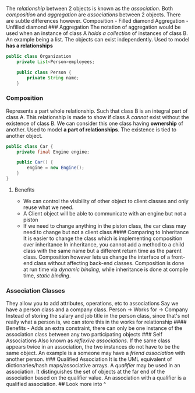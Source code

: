 The /relationship/ between 2 objects is known as the /association/. Both
/composition/ and /aggregation/ are /associations/ between 2 objects.
There are subtle differences however. Composition - Filled diamond
Aggregation - Unfilled diamond ### Aggregation The notation of
aggregation would be used when an instance of class A /holds a
collection/ of instances of class B. An example being a list. The
objects can exist independently. Used to model *has a relationships*

#+begin_src java
public class Organization
    private List<Person>employees;

    public class Person {
        private String name;
    }
#+end_src

*** Composition
:PROPERTIES:
:CUSTOM_ID: composition
:END:
Represents a part whole relationship. Such that class B is an integral
part of class A. This relationship is made to show if class A /cannot/
exist without the existence of class B. We can consider this one class
having *ownership* of another. Used to model *a part of relationships*.
The existence is tied to another object.

#+begin_src java
public class Car {
    private final Engine engine;

    public Car() {
        engine = new Engine();
    }
}
#+end_src

**** Benefits
:PROPERTIES:
:CUSTOM_ID: benefits
:END:
- We can control the visibility of other object to client classes and
  only reuse what we need.
- A Client object will be able to communicate with an engine but not a
  piston
- If we need to change anything in the piston class, the car class may
  need to change but not a client class #### Comparing to Inheritance It
  is easier to change the class which is implementing composition over
  inheritance In inheritance, you cannot add a method to a child class
  with the same name but a different return time as the parent class.
  Composition however lets us change the interface of a front-end class
  without affecting back-end classes. Composition is done at run time
  via /dynamic binding/, while inheritance is done at compile time,
  /static binding/.

*** Association Classes
:PROPERTIES:
:CUSTOM_ID: association-classes
:END:
They allow you to add attributes, operations, etc to associations Say we
have a person class and a company class. Person -> Works for -> Company
Instead of storing the salary and job title in the person class, since
that's not really what a person is, we can store this in the works for
relationship #### Benefits - Adds an extra constraint, there can only be
one instance of the association class between any two participating
objects ### Self Associations Also known as /reflexive associations/. If
the same class appears twice in an association, the two instances do not
have to be the same object. An example is a someone may have a /friend
association/ with another person. ### Qualified Association It is the
UML equivalent of dictionaries/hash maps/associative arrays. A
/qualifier/ may be used in an association. It distinguishes the set of
objects at the far end of the association based on the qualifier value.
An association with a qualifier is a qualified association. ## Look more
into ^
